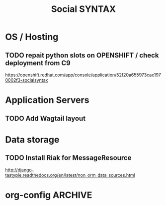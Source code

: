 
#+TITLE: Social SYNTAX  
#+CATEGORY: web

* OS / Hosting
** TODO repait python slots on OPENSHIFT / check deployment from C9
   https://openshift.redhat.com/app/console/application/52f20a655973cae1970002f3-socialsyntax

* Application Servers
** TODO Add Wagtail layout

* Data storage
** TODO Install Riak for MessageResource
   http://django-tastypie.readthedocs.org/en/latest/non_orm_data_sources.html


* org-config                                                        :ARCHIVE:
#+STARTUP: content hidestars
#+TAGS: DOCS(d) CODING(c) TESTING(t) PLANING(p)
#+LINK_UP: sitemap.html
#+LINK_HOME: main.html
#+COMMENT: toc:nil
#+OPTIONS: ^:nil
#+OPTIONS:   H:3 num:t toc:t \n:nil @:t ::t |:t ^:nil -:t f:t *:t <:t
#+OPTIONS:   TeX:t LaTeX:t skip:nil d:nil todo:t pri:nil tags:not-in-toc
#+DESCRIPTION: Augment design process with system property discovering aid.
#+KEYWORDS: SmallCell,
#+LANGUAGE: en

#+STYLE: <link rel="stylesheet" type="text/css" href="org-manual.css" />
#+PROPERTY: Effort_ALL  1:00 2:00 4:00 6:00 8:00 12:00
#+COLUMNS: %38ITEM(Details) %TAGS(Context) %7TODO(To Do) %5Effort(Time){:} %6CLOCKSUM{Total}

